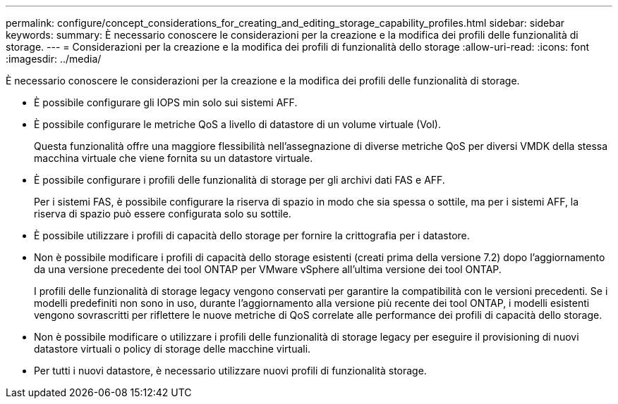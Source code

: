 ---
permalink: configure/concept_considerations_for_creating_and_editing_storage_capability_profiles.html 
sidebar: sidebar 
keywords:  
summary: È necessario conoscere le considerazioni per la creazione e la modifica dei profili delle funzionalità di storage. 
---
= Considerazioni per la creazione e la modifica dei profili di funzionalità dello storage
:allow-uri-read: 
:icons: font
:imagesdir: ../media/


[role="lead"]
È necessario conoscere le considerazioni per la creazione e la modifica dei profili delle funzionalità di storage.

* È possibile configurare gli IOPS min solo sui sistemi AFF.
* È possibile configurare le metriche QoS a livello di datastore di un volume virtuale (Vol).
+
Questa funzionalità offre una maggiore flessibilità nell'assegnazione di diverse metriche QoS per diversi VMDK della stessa macchina virtuale che viene fornita su un datastore virtuale.

* È possibile configurare i profili delle funzionalità di storage per gli archivi dati FAS e AFF.
+
Per i sistemi FAS, è possibile configurare la riserva di spazio in modo che sia spessa o sottile, ma per i sistemi AFF, la riserva di spazio può essere configurata solo su sottile.

* È possibile utilizzare i profili di capacità dello storage per fornire la crittografia per i datastore.
* Non è possibile modificare i profili di capacità dello storage esistenti (creati prima della versione 7.2) dopo l'aggiornamento da una versione precedente dei tool ONTAP per VMware vSphere all'ultima versione dei tool ONTAP.
+
I profili delle funzionalità di storage legacy vengono conservati per garantire la compatibilità con le versioni precedenti. Se i modelli predefiniti non sono in uso, durante l'aggiornamento alla versione più recente dei tool ONTAP, i modelli esistenti vengono sovrascritti per riflettere le nuove metriche di QoS correlate alle performance dei profili di capacità dello storage.

* Non è possibile modificare o utilizzare i profili delle funzionalità di storage legacy per eseguire il provisioning di nuovi datastore virtuali o policy di storage delle macchine virtuali.
* Per tutti i nuovi datastore, è necessario utilizzare nuovi profili di funzionalità storage.

